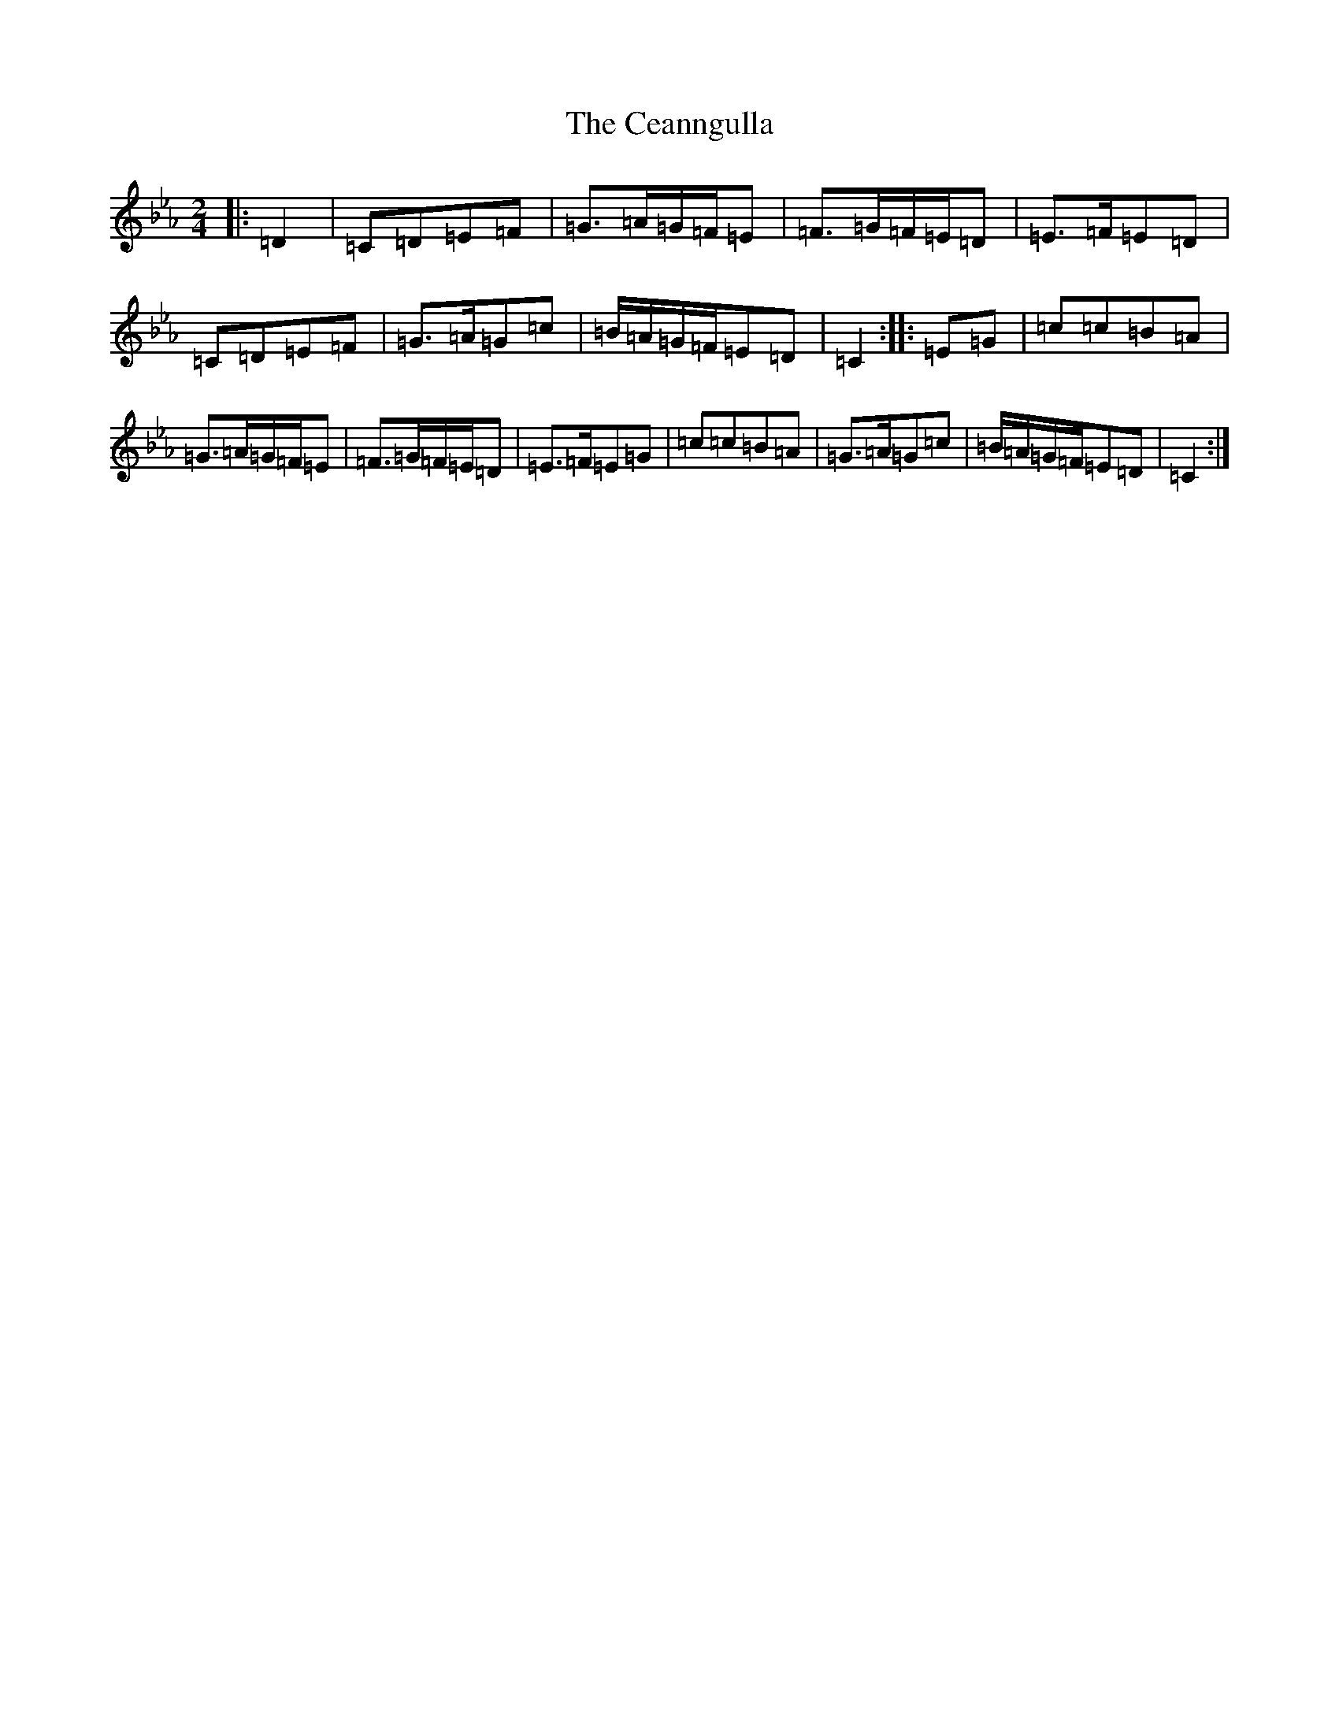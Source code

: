 X: 21815
T: Ceanngulla, The
S: https://thesession.org/tunes/9272#setting9272
R: polka
M:2/4
L:1/8
K: C minor
|:=D2|=C=D=E=F|=G3/2=A/2=G/2=F/2=E|=F3/2=G/2=F/2=E/2=D|=E3/2=F/2=E=D|=C=D=E=F|=G3/2=A/2=G=c|=B/2=A/2=G/2=F/2=E=D|=C2:||:=E=G|=c=c=B=A|=G3/2=A/2=G/2=F/2=E|=F3/2=G/2=F/2=E/2=D|=E3/2=F/2=E=G|=c=c=B=A|=G3/2=A/2=G=c|=B/2=A/2=G/2=F/2=E=D|=C2:|